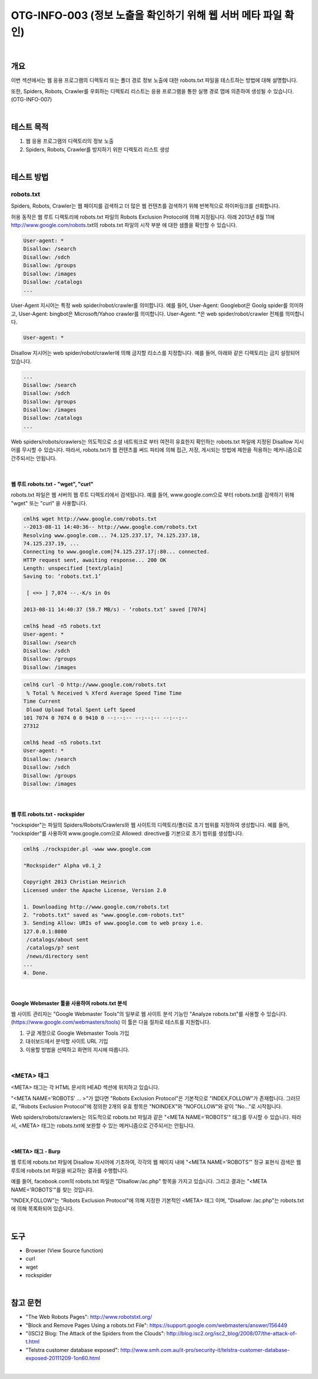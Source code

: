 ==========================================================================================
OTG-INFO-003 (정보 노출을 확인하기 위해 웹 서버 메타 파일 확인)
==========================================================================================

|

개요
==========================================================================================

이번 섹션에서는 웹 응용 프로그램의 디렉토리 또는 폴더 경로 정보 노출에 대한 robots.txt 파일을 테스트하는 방법에 대해 설명합니다.
    
또한, Spiders, Robots, Crawler를 우회하는 디렉토리 리스트는 응용 프로그램을 통한 실행 경로 맵에 의존하여 생성될 수 있습니다.(OTG-INFO-007)

|

테스트 목적
==========================================================================================

1. 웹 응용 프로그램의 디렉토리의 정보 노출
2. Spiders, Robots, Crawler를 방지하기 위한 디렉토리 리스트 생성

|

테스트 방법
==========================================================================================

robots.txt
-------------------------------------------------------------------------------------------

Spiders, Robots, Crawler는 웹 페이지를 검색하고 더 많은 웹 컨텐츠를 검색하기 위해 반복적으로 하이퍼링크를 선회합니다.

허용 동작은 웹 루트 디렉토리에 robots.txt 파일의 Robots Exclusion Protocol에 의해 지정됩니다.
아래 2013년 8월 11에 http://www.google.com/robots.txt의 robots.txt 파일의 시작 부분
에 대한 샘플을 확인할 수 있습니다.

.. code-block:: console

    User-agent: *
    Disallow: /search
    Disallow: /sdch
    Disallow: /groups
    Disallow: /images
    Disallow: /catalogs
    ...

User-Agent 지시어는 특정 web spider/robot/crawler를 의미합니다.
예를 들어, User-Agent: Googlebot은 Goolg spider를 의미하고,
User-Agent: bingbot은 Microsoft/Yahoo crawler를 의미합니다.
User-Agent: *은 web spider/robot/crawler 전체를 의미합니다.

.. code-block:: console

    User-agent: *

Disallow 지시어는 web spider/robot/crawler에 의해 금지할 리소스를 지정합니다.
예를 들어, 아래와 같은 디렉토리는 금지 설정되어 있습니다.

.. code-block:: console

    ...
    Disallow: /search
    Disallow: /sdch
    Disallow: /groups
    Disallow: /images
    Disallow: /catalogs
    ...


Web spiders/robots/crawlers는 의도적으로 소셜 네트워크로 부터 여전히 유효한지 확인하는 robots.txt 파일에 지정된 Disallow 지시어를 무시할 수 있습니다.
따라서, robots.txt가 웹 컨텐츠를 써드 파티에 의해 접근, 저장, 게시되는 방법에 제한을 적용하는 메커니즘으로 간주되서는 안됩니다.

|

웹 루트 robots.txt - "wget", "curl"
^^^^^^^^^^^^^^^^^^^^^^^^^^^^^^^^^^^^^^^^^^^^^^^^^^^^^^^^^^^^^^^^^^^^^^^^^^^^^^^^^^^^^^

robots.txt 파일은 웹 서버의 웹 루트 디렉토리에서 검색됩니다.
예를 들어, www.google.com으로 부터 robots.txt를 검색하기 위해 
"wget" 또는 "curl" 을 사용합니다.

.. code-block:: console

    cmlh$ wget http://www.google.com/robots.txt
    --2013-08-11 14:40:36-- http://www.google.com/robots.txt
    Resolving www.google.com... 74.125.237.17, 74.125.237.18,
    74.125.237.19, ...
    Connecting to www.google.com|74.125.237.17|:80... connected.
    HTTP request sent, awaiting response... 200 OK
    Length: unspecified [text/plain]
    Saving to: ‘robots.txt.1’

     [ <=> ] 7,074 --.-K/s in 0s

    2013-08-11 14:40:37 (59.7 MB/s) - ‘robots.txt’ saved [7074]

    cmlh$ head -n5 robots.txt
    User-agent: *
    Disallow: /search
    Disallow: /sdch
    Disallow: /groups
    Disallow: /images

.. code-block:: console

    cmlh$ curl -O http://www.google.com/robots.txt
     % Total % Received % Xferd Average Speed Time Time
    Time Current
     Dload Upload Total Spent Left Speed
    101 7074 0 7074 0 0 9410 0 --:--:-- --:--:-- --:--:--
    27312

    cmlh$ head -n5 robots.txt
    User-agent: *
    Disallow: /search
    Disallow: /sdch
    Disallow: /groups
    Disallow: /images

|

웹 루트 robots.txt - rockspider
^^^^^^^^^^^^^^^^^^^^^^^^^^^^^^^^^^^^^^^^^^^^^^^^^^^^^^^^^^^^^^^^^^^^^^^^^^^^^^^^^^^^^^

"rockspider"는 파일의 Spiders/Robots/Crawlers와 웹 사이트의 디렉토리/폴더로 초기 범위를 지정하여 생성합니다.
예를 들어, "rockspider"를 사용하여 www.google.com으로 Allowed: directive를 기본으로 
초기 범위를 생성합니다.

.. code-block:: console

    cmlh$ ./rockspider.pl -www www.google.com

    "Rockspider" Alpha v0.1_2

    Copyright 2013 Christian Heinrich
    Licensed under the Apache License, Version 2.0

    1. Downloading http://www.google.com/robots.txt
    2. "robots.txt" saved as "www.google.com-robots.txt"
    3. Sending Allow: URIs of www.google.com to web proxy i.e.
    127.0.0.1:8080
     /catalogs/about sent
     /catalogs/p? sent
     /news/directory sent
    ...
    4. Done.

|

Google Webmaster 툴을 사용하여 robots.txt 분석
^^^^^^^^^^^^^^^^^^^^^^^^^^^^^^^^^^^^^^^^^^^^^^^^^^^^^^^^^^^^^^^^^^^^^^^^^^^^^^^^^^^^^^

웹 사이트 관리자는 "Google Webmaster Tools"의 일부로 웹 사이트 분석 기능인
"Analyze robots.txt"를 사용할 수 있습니다. (https://www.google.com/webmasters/tools)
이 툴은 다음 절차로 테스트를 지원합니다.

1. 구글 계정으로 Google Webmaster Tools 가입
2. 대쉬보드에서 분석할 사이트 URL 기입
3. 이용할 방법을 선택하고 화면의 지시에 따릅니다.

|

<META> 태그
-----------------------------------------------------------------------------------------

<META> 태그는 각 HTML 문서의 HEAD 섹션에 위치하고 있습니다.

"<META NAME='ROBOTS' ... >"가 없다면 "Robots Exclusion Protocol"은 기본적으로 "INDEX,FOLLOW"가 존재합니다.
그러므로, "Robots Exclusion Protocol"에 정의한 2개의 유효 항목은 "NOINDEX"와 "NOFOLLOW"와 같이 "No..."로 시작됩니다.

Web spiders/robots/crawlers는 의도적으로 robots.txt 파일과 같은 "<META NAME='ROBOTS'" 태그를 무시할 수 있습니다.
따라서, <META> 태그는 robots.txt에 보완할 수 있는 메커니즘으로 간주되서는 안됩니다.

|

<META> 태그 - Burp
^^^^^^^^^^^^^^^^^^^^^^^^^^^^^^^^^^^^^^^^^^^^^^^^^^^^^^^^^^^^^^^^^^^^^^^^^^^^^^^^^^^^^^

웹 루트에 robots.txt 파일에 Disallow 지시어에 기초하여, 각각의 웹 페이지 내에 "<META NAME='ROBOTS'" 정규 표현식 검색은 웹 루트에 robots.txt 파일을 비교하는 결과를 수행합니다.

예를 들어, facebook.com의 robots.txt 파일은 "Disallow:/ac.php" 항목을 가지고 있습니다.
그리고 결과는 "<META NAME='ROBOTS'"를 찾는 것입니다. 

"INDEX,FOLLOW"는 "Robots Exclusion Protocol"에 의해 지정한 기본적인 <META> 태그 이며, "Disallow: /ac.php"는 robots.txt에 의해 목록화되어 있습니다.

|

도구
==========================================================================================

- Browser (View Source function)
- curl
- wget
- rockspider

|

참고 문헌
==========================================================================================

- "The Web Robots Pages": http://www.robotstxt.org/
- "Block and Remove Pages Using a robots.txt File": https://support.google.com/webmasters/answer/156449
- "(ISC)2 Blog: The Attack of the Spiders from the Clouds": http://blog.isc2.org/isc2_blog/2008/07/the-attack-of-t.html
- "Telstra customer database exposed": http://www.smh.com.au/it-pro/security-it/telstra-customer-database-exposed-20111209-1on60.html

|
